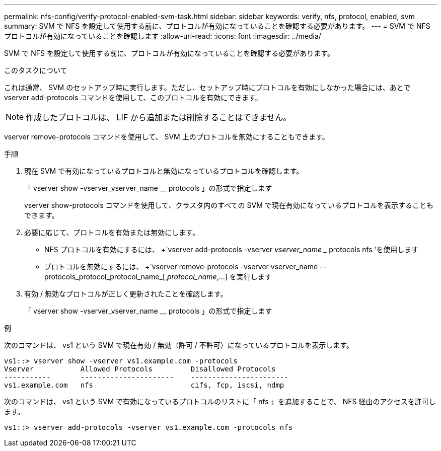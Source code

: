 ---
permalink: nfs-config/verify-protocol-enabled-svm-task.html 
sidebar: sidebar 
keywords: verify, nfs, protocol, enabled, svm 
summary: SVM で NFS を設定して使用する前に、プロトコルが有効になっていることを確認する必要があります。 
---
= SVM で NFS プロトコルが有効になっていることを確認します
:allow-uri-read: 
:icons: font
:imagesdir: ../media/


[role="lead"]
SVM で NFS を設定して使用する前に、プロトコルが有効になっていることを確認する必要があります。

.このタスクについて
これは通常、 SVM のセットアップ時に実行します。ただし、セットアップ時にプロトコルを有効にしなかった場合には、あとで vserver add-protocols コマンドを使用して、このプロトコルを有効にできます。

[NOTE]
====
作成したプロトコルは、 LIF から追加または削除することはできません。

====
vserver remove-protocols コマンドを使用して、 SVM 上のプロトコルを無効にすることもできます。

.手順
. 現在 SVM で有効になっているプロトコルと無効になっているプロトコルを確認します。
+
「 vserver show -vserver_vserver_name __ protocols 」の形式で指定します

+
vserver show-protocols コマンドを使用して、クラスタ内のすべての SVM で現在有効になっているプロトコルを表示することもできます。

. 必要に応じて、プロトコルを有効または無効にします。
+
** NFS プロトコルを有効にするには、 +`vserver add-protocols -vserver _vserver_name __ protocols nfs ’を使用します
** プロトコルを無効にするには、 +`vserver remove-protocols -vserver vserver_name --protocols_protocol_protocol_name_[,_protocol_name_,...] を実行します


. 有効 / 無効なプロトコルが正しく更新されたことを確認します。
+
「 vserver show -vserver_vserver_name __ protocols 」の形式で指定します



.例
次のコマンドは、 vs1 という SVM で現在有効 / 無効（許可 / 不許可）になっているプロトコルを表示します。

[listing]
----
vs1::> vserver show -vserver vs1.example.com -protocols
Vserver           Allowed Protocols         Disallowed Protocols
-----------       ----------------------    -----------------------
vs1.example.com   nfs                       cifs, fcp, iscsi, ndmp
----
次のコマンドは、 vs1 という SVM で有効になっているプロトコルのリストに「 nfs 」を追加することで、 NFS 経由のアクセスを許可します。

[listing]
----
vs1::> vserver add-protocols -vserver vs1.example.com -protocols nfs
----